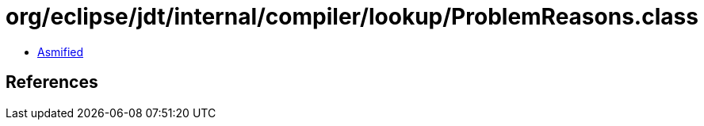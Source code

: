 = org/eclipse/jdt/internal/compiler/lookup/ProblemReasons.class

 - link:ProblemReasons-asmified.java[Asmified]

== References

